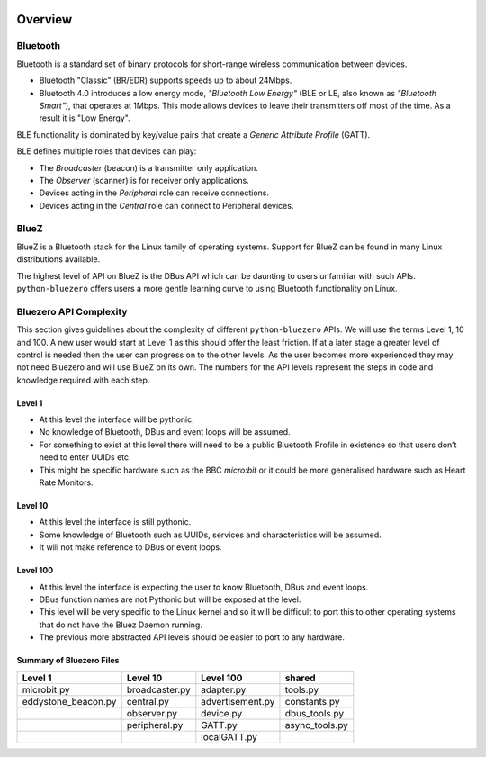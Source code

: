 .. image:: asset/bluez_logo.jpg

********
Overview
********

Bluetooth
=========

Bluetooth is a standard set of binary protocols for short-range wireless
communication between devices.

* Bluetooth "Classic" (BR/EDR) supports speeds up to about 24Mbps.
* Bluetooth 4.0 introduces a low energy mode, *"Bluetooth Low Energy"*
  (BLE or LE, also known as *"Bluetooth Smart"*), that operates at 1Mbps.
  This mode allows devices to leave their transmitters off most of the time.
  As a result it is "Low Energy".

BLE functionality is dominated by key/value pairs that create a
*Generic Attribute Profile* (GATT).

BLE defines multiple roles that devices can play:

* The *Broadcaster* (beacon) is a transmitter only application.
* The *Observer* (scanner) is for receiver only applications.
* Devices acting in the *Peripheral* role can receive connections.
* Devices acting in the *Central* role can connect to Peripheral devices.

BlueZ
=====

BlueZ is a Bluetooth stack for the Linux family of operating systems. Support
for BlueZ can be found in many Linux distributions available.

The highest level of API on BlueZ is the DBus API which can be daunting to
users unfamiliar with such APIs. ``python-bluezero`` offers users a more gentle
learning curve to using Bluetooth functionality on Linux.

Bluezero API Complexity
=======================

This section gives guidelines about the complexity of different
``python-bluezero`` APIs. We will use the terms Level 1, 10 and 100. A new user
would start at Level 1 as this should offer the least friction. If at a later
stage a greater level of control is needed then the user can progress on to the
other levels. As the user becomes more experienced they may not need Bluezero
and will use BlueZ on its own. The numbers for the API levels represent the
steps in code and knowledge required with each step.

Level 1
-------
- At this level the interface will be pythonic.
- No knowledge of Bluetooth, DBus and event loops will be assumed.
- For something to exist at this level there will need to be a public
  Bluetooth Profile in existence so that users don’t need to enter UUIDs etc.
- This might be specific hardware such as the BBC *micro:bit* or it could be
  more generalised hardware such as Heart Rate Monitors.

Level 10
--------
- At this level the interface is still pythonic.
- Some knowledge of Bluetooth such as UUIDs, services and characteristics
  will be assumed.
- It will not make reference to DBus or event loops.

Level 100
---------
- At this level the interface is expecting the user to know Bluetooth, DBus
  and event loops.
- DBus function names are not Pythonic but will be exposed at the level.
- This level will be very specific to the Linux kernel and so it will be
  difficult to port this to other operating systems that do not have the
  Bluez Daemon running.
- The previous more abstracted API levels should be easier to port to any
  hardware.


Summary of Bluezero Files
-------------------------

+---------------------+----------------+------------------+---------------+
|  Level 1            | Level 10       | Level 100        |    shared     |
+=====================+================+==================+===============+
| microbit.py         | broadcaster.py | adapter.py       | tools.py      |
+---------------------+----------------+------------------+---------------+
| eddystone_beacon.py | central.py     | advertisement.py | constants.py  |
+---------------------+----------------+------------------+---------------+
|                     | observer.py    | device.py        | dbus_tools.py |
+---------------------+----------------+------------------+---------------+
|                     | peripheral.py  | GATT.py          | async_tools.py|
+---------------------+----------------+------------------+---------------+
|                     |                | localGATT.py     |               |
+---------------------+----------------+------------------+---------------+
